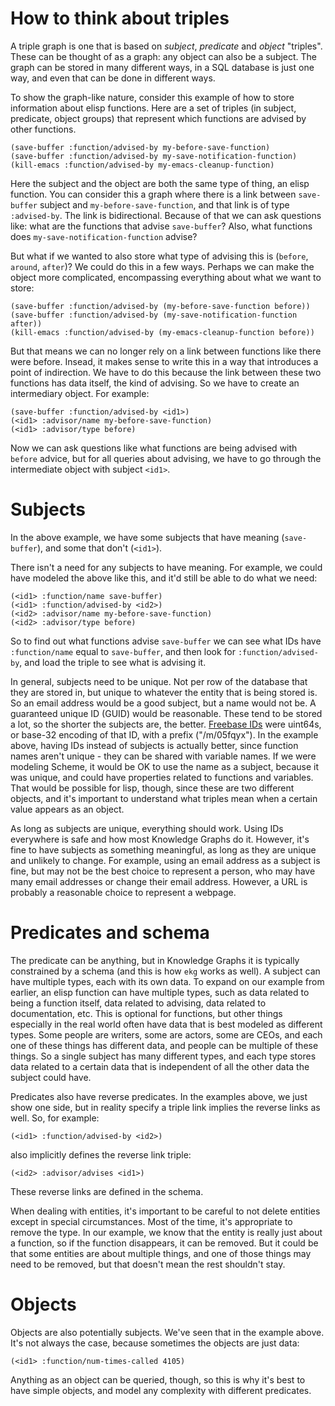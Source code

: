 * How to think about triples
A triple graph is one that is based on /subject/, /predicate/ and /object/ "triples".  These can be thought of as a graph: any object can also be a subject.  The graph can be stored in many different ways, in a SQL database is just one way, and even that can be done in different ways.

To show the graph-like nature, consider this example of how to store information about elisp functions.  Here are a set of triples (in subject, predicate, object groups) that represent which functions are advised by other functions.

#+begin_example
(save-buffer :function/advised-by my-before-save-function)
(save-buffer :function/advised-by my-save-notification-function)
(kill-emacs :function/advised-by my-emacs-cleanup-function)
#+end_example

Here the subject and the object are both the same type of thing, an elisp function.  You can consider this a graph where there is a link between =save-buffer= subject and =my-before-save-function=, and that link is of type =:advised-by=. The link is bidirectional.  Because of that we can ask questions like: what are the functions that advise ~save-buffer~?  Also, what functions does ~my-save-notification-function~ advise?  

But what if we wanted to also store what type of advising this is (~before~, ~around~, ~after~)?  We could do this in a few ways.  Perhaps we can make the object more complicated, encompassing everything about what we want to store:

#+begin_example
(save-buffer :function/advised-by (my-before-save-function before))
(save-buffer :function/advised-by (my-save-notification-function after))
(kill-emacs :function/advised-by (my-emacs-cleanup-function before))
#+end_example

But that means we can no longer rely on a link between functions like there were before.  Insead, it makes sense to write this in a way that introduces a point of indirection.  We have to do this because the link between these two functions has data itself, the kind of advising.  So we have to create an intermediary object.  For example:

#+begin_example
(save-buffer :function/advised-by <id1>)
(<id1> :advisor/name my-before-save-function)
(<id1> :advisor/type before)
#+end_example

Now we can ask questions like what functions are being advised with ~before~ advice, but for all queries about advising, we have to go through the intermediate object with subject =<id1>=.  
* Subjects
In the above example, we have some subjects that have meaning (=save-buffer=), and some that don't (=<id1>=).

There isn't a need for any subjects to have meaning.  For example, we could have modeled the above like this, and it'd still be able to do what we need:

#+begin_example
(<id1> :function/name save-buffer)
(<id1> :function/advised-by <id2>)
(<id2> :advisor/name my-before-save-function)
(<id2> :advisor/type before)
#+end_example

So to find out what functions advise ~save-buffer~ we can see what IDs have =:function/name= equal to =save-buffer=, and then look for =:function/advised-by=, and load the triple to see what is advising it.

In general, subjects need to be unique.  Not per row of the database that they are stored in, but unique to whatever the entity that is being stored is.  So an email address would be a good subject, but a name would not be.  A guaranteed unique ID (GUID) would be reasonable.  These tend to be stored a lot, so the shorter the subjects are, the better.  [[https://www.wikidata.org/wiki/Property:P646][Freebase IDs]] were uint64s, or base-32 encoding of that ID, with a prefix ("/m/05fqyx").  In the example above, having IDs instead of subjects is actually better, since function names aren't unique - they can be shared with variable names.  If we were modeling Scheme, it would be OK to use the name as a subject, because it was unique, and could have properties related to functions and variables.  That would be possible for lisp, though, since these are two different objects, and it's important to understand what triples mean when a certain value appears as an object.

As long as subjects are unique, everything should work.  Using IDs everywhere is safe and how most Knowledge Graphs do it.  However, it's fine to have subjects as something meaningful, as long as they are unique and unlikely to change.  For example, using an email address as a subject is fine, but may not be the best choice to represent a person, who may have many email addresses or change their email address.  However, a URL is probably a reasonable choice to represent a webpage.
* Predicates and schema
The predicate can be anything, but in Knowledge Graphs it is typically constrained by a schema (and this is how =ekg= works as well).  A subject can have multiple types, each with its own data.  To expand on our example from earlier, an elisp function can have multiple types, such as data related to being a function itself, data related to advising, data related to documentation, etc.  This is optional for functions, but other things especially in the real world often have data that is best modeled as different types.  Some people are writers, some are actors, some are CEOs, and each one of these things has different data, and people can be multiple of these things.  So a single subject has many different types, and each type stores data related to a certain data that is independent of all the other data the subject could have.

Predicates also have reverse predicates.  In the examples above, we just show one side, but in reality specify a triple link implies the reverse links as well.  So, for example:
#+begin_example
(<id1> :function/advised-by <id2>)
#+end_example

also implicitly defines the reverse link triple:
#+begin_example
(<id2> :advisor/advises <id1>)
#+end_example

These reverse links are defined in the schema.

When dealing with entities, it's important to be careful to not delete entities except in special circumstances.  Most of the time, it's appropriate to remove the type.  In our example, we know that the entity is really just about a function, so if the function disappears, it can be removed.  But it could be that some entities are about multiple things, and one of those things may need to be removed, but that doesn't mean the rest shouldn't stay.

* Objects
Objects are also potentially subjects.  We've seen that in the example above.  It's not always the case, because sometimes the objects are just data:
#+begin_example
(<id1> :function/num-times-called 4105)
#+end_example

Anything as an object can be queried, though, so this is why it's best to have simple objects, and model any complexity with different predicates.
